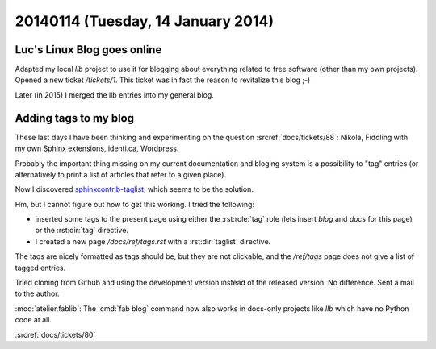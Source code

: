===================================
20140114 (Tuesday, 14 January 2014)
===================================

Luc's Linux Blog goes online
----------------------------

Adapted my local `llb` project to use it for blogging about everything
related to free software (other than my own projects).  Opened a new
ticket `/tickets/1`. This ticket was in fact the reason to revitalize
this blog ;-)

Later (in 2015) I merged the llb entries into my general blog.




Adding tags to my blog
----------------------

These last days I have been thinking and experimenting on the 
question :srcref:`docs/tickets/88`:
Nikola, Fiddling with my own Sphinx extensions, identi.ca, Wordpress.

Probably the important thing missing on my current documentation and
bloging system is a possibility to "tag" entries (or alternatively to
print a list of articles that refer to a given place).

Now I discovered `sphinxcontrib-taglist
<https://github.com/spinus/sphinxcontrib-taglist>`_,
which seems to be the solution.

Hm, but I cannot figure out how to get this working.  I tried the
following:

- inserted some tags to the present page using either the
  :rst:role:`tag` role (lets insert `blog` and `docs` for this page)
  or the :rst:dir:`tag` directive.

- I created a new page `/docs/ref/tags.rst` with a :rst:dir:`taglist`
  directive.

The tags are nicely formatted as tags should be, but they are not
clickable, and the `/ref/tags` page does not give a list of tagged
entries.

Tried cloning from Github and using the development version 
instead of the released version. No difference.
Sent a mail to the author.


:mod:`atelier.fablib`: The :cmd:`fab blog` command now also works in
docs-only projects like `llb` which have no Python code at all.


:srcref:`docs/tickets/80`
